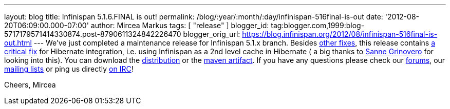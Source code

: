 ---
layout: blog
title: Infinispan 5.1.6.FINAL is out!
permalink: /blog/:year/:month/:day/infinispan-516final-is-out
date: '2012-08-20T06:09:00.000-07:00'
author: Mircea Markus
tags: [ "release" ]
blogger_id: tag:blogger.com,1999:blog-5717179571414330874.post-8790611324842226470
blogger_orig_url: https://blog.infinispan.org/2012/08/infinispan-516final-is-out.html
---
We've just completed a maintenance release for Infinispan 5.1.x branch.
Besides
https://issues.jboss.org/secure/IssueNavigator.jspa?reset=true&jqlQuery=project+%3D+ISPN+AND+fixVersion+%3D+%225.1.6.FINAL%22+AND+status+%3D+Resolved+ORDER+BY+priority+DESC&mode=hide[other
fixes], this release contains
https://issues.jboss.org/browse/ISPN-2193[a critical fix] for Hibernate
integration, i.e. using Infinispan as a 2nd level cache in Hibernate ( a
big thanks to https://twitter.com/SanneGrinovero[Sanne Grinovero] for
looking into this).
You can download the
http://www.jboss.org/infinispan/downloads[distribution] or the
https://repository.jboss.org/nexus/content/repositories/releases/org/infinispan[maven artifact].
If you have any questions please check our
http://www.jboss.org/infinispan/forums[forums], our
http://www.jboss.org/infinispan/mailinglists[mailing lists] or ping us
directly irc://irc.freenode.org/infinispan[on IRC]!

Cheers,
Mircea
